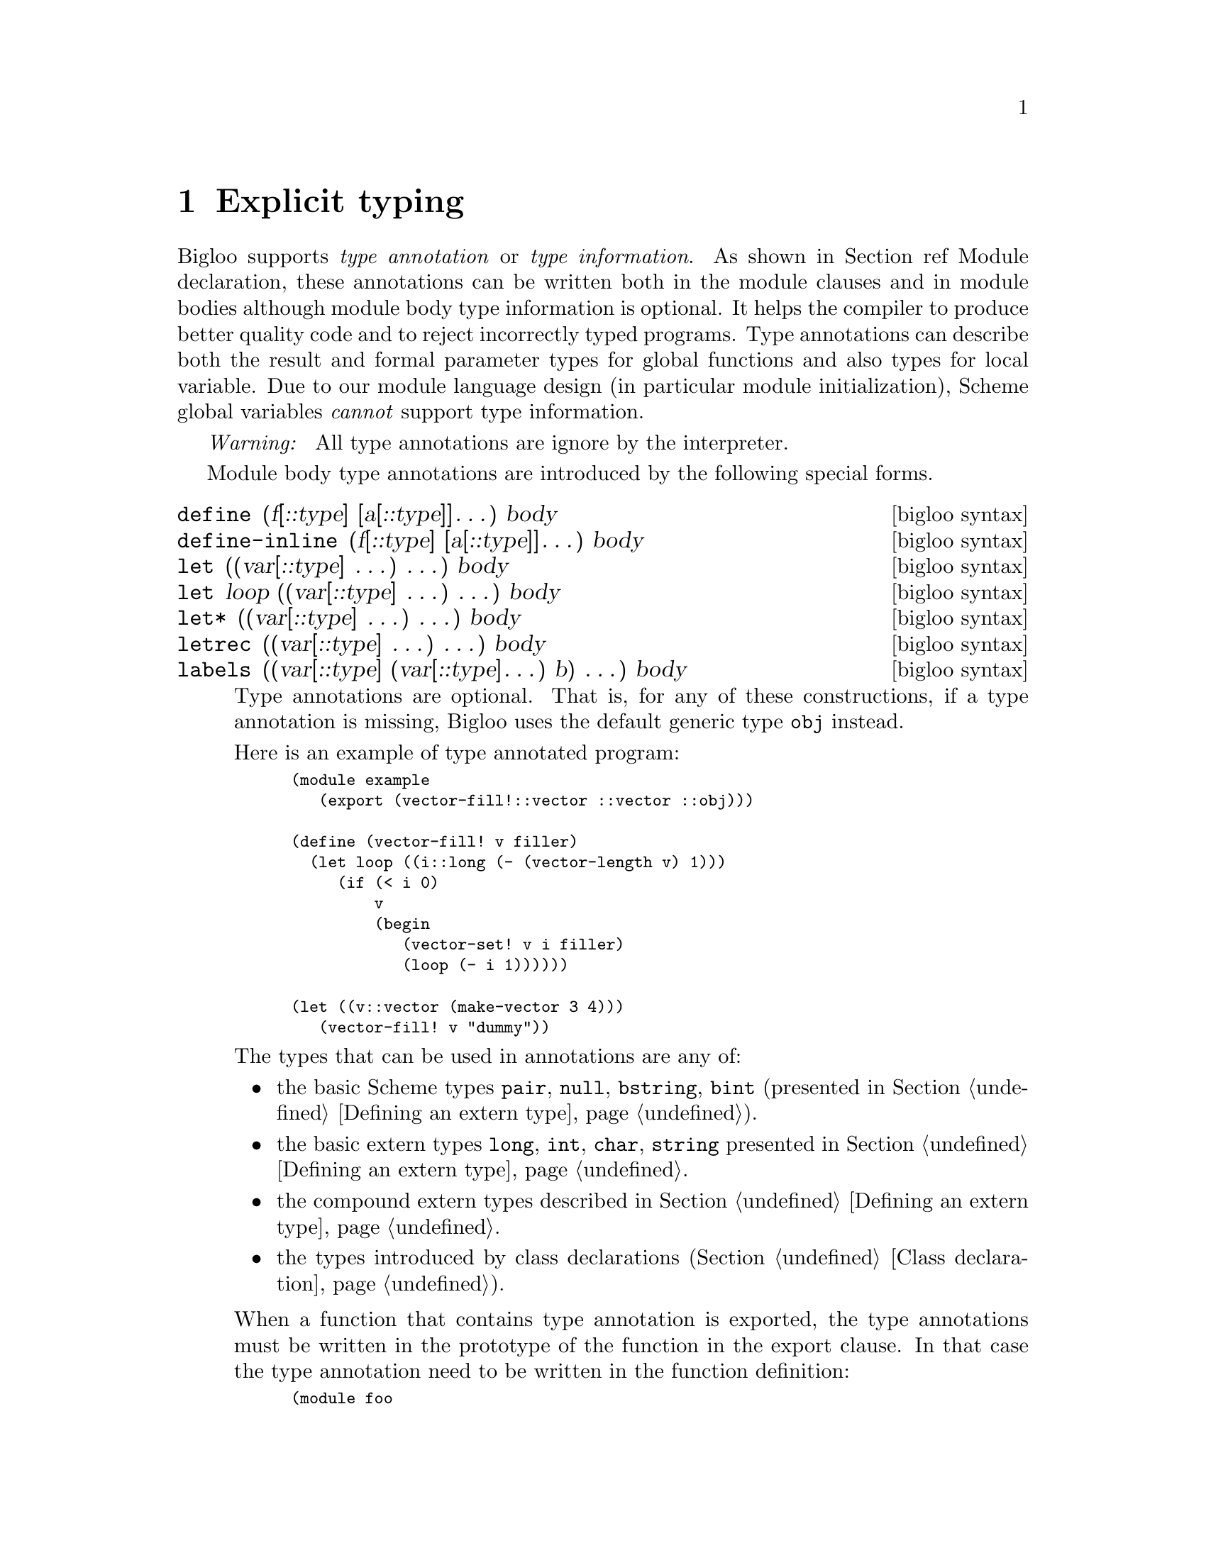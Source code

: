 @c =================================================================== @c
@c    serrano/prgm/project/bigloo/manuals/typing.texi                  @c
@c    ------------------------------------------------------------     @c
@c    Author      :  Manuel Serrano                                    @c
@c    Creation    :  Mon Jun 15 13:53:41 1998                          @c
@c    Last change :  Wed Dec 19 06:54:22 2001 (serrano)                @c
@c    ------------------------------------------------------------     @c
@c    Explicit typing                                                  @c
@c =================================================================== @c

@c ------------------------------------------------------------------- @c
@c    Explicit typing                                                  @c
@c ------------------------------------------------------------------- @c
@node Explicit Typing, C Interface, Parameters, Top
@comment  node-name,  next,  previous,  up
@chapter Explicit typing
@cindex explicit typing

Bigloo supports @emph{type annotation} or @emph{type information}. As shown in
Section ref Module declaration, these annotations can be written both in
the module clauses and in module bodies although module body type
information is optional. It helps the compiler to produce better quality
code and to reject incorrectly typed programs. Type annotations can describe
both the result and formal parameter types for global functions and also
types for local variable. Due to our module language design (in particular
module initialization), Scheme global variables @emph{cannot} support type
information.

@emph{Warning: } All type annotations are ignore by the interpreter.

Module body type annotations are introduced by the following
special forms.

@deffn {bigloo syntax} define (f[::type] [a[::type]]@dots{}) body
@deffnx {bigloo syntax} define-inline (f[::type] [a[::type]]@dots{}) body
@deffnx {bigloo syntax} let ((var[::type] @dots{}) @dots{}) body
@deffnx {bigloo syntax} let loop ((var[::type] @dots{}) @dots{}) body
@deffnx {bigloo syntax} let* ((var[::type] @dots{}) @dots{}) body
@deffnx {bigloo syntax} letrec ((var[::type] @dots{}) @dots{}) body
@deffnx {bigloo syntax} labels ((var[::type] (var[::type]@dots{}) b) @dots{}) body

Type annotations are optional. That is, for any of these
constructions, if a type annotation is missing, Bigloo uses
the default generic type @code{obj} instead.

Here is an example of type annotated program:

@smalllisp
(module example
   (export (vector-fill!::vector ::vector ::obj)))

(define (vector-fill! v filler)
  (let loop ((i::long (- (vector-length v) 1)))
     (if (< i 0)
         v
         (begin
            (vector-set! v i filler)
            (loop (- i 1))))))

(let ((v::vector (make-vector 3 4)))
   (vector-fill! v "dummy"))
@end smalllisp

The types that can be used in annotations are any of: 

@itemize @bullet
@item the basic Scheme types @code{pair}, @code{null}, @code{bstring},
@code{bint} (presented in Section @ref{Defining an extern type}).
@item the basic extern types @code{long}, @code{int}, @code{char}, 
@code{string} presented in Section @ref{Defining an extern type}.
@item the compound extern types described in Section 
@ref{Defining an extern type}.
@item the types introduced by class declarations (Section 
@ref{Class declaration}).
@end itemize


When a function that contains type annotation is exported, the type 
annotations must be written in the prototype of the function in
the export clause. In that case the type annotation need to be
written in the function definition:

@smalllisp
(module foo
   (export (succ::int ::int)))

(define (succ x) (+ 1 x))
@end smalllisp
@end deffn

